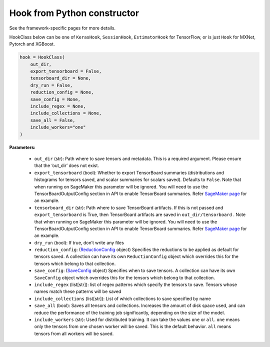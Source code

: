 Hook from Python constructor
~~~~~~~~~~~~~~~~~~~~~~~~~~~~

See the framework-specific pages for more details.

HookClass below can be one of ``KerasHook``, ``SessionHook``,
``EstimatorHook`` for TensorFlow, or is just ``Hook`` for MXNet, Pytorch
and XGBoost.

.. code:: python

   hook = HookClass(
       out_dir,
       export_tensorboard = False,
       tensorboard_dir = None,
       dry_run = False,
       reduction_config = None,
       save_config = None,
       include_regex = None,
       include_collections = None,
       save_all = False,
       include_workers="one"
   )

**Parameters:**

  -  ``out_dir`` (str): Path where to save tensors and metadata. This is a
     required argument. Please ensure that the ‘out_dir’ does not exist.
  -  ``export_tensorboard`` (bool): Whether to export TensorBoard
     summaries (distributions and histograms for tensors saved, and scalar
     summaries for scalars saved). Defaults to ``False``. Note that when
     running on SageMaker this parameter will be ignored. You will need to
     use the TensorBoardOutputConfig section in API to enable TensorBoard
     summaries. Refer `SageMaker page <sagemaker.md>`__ for an example.
  -  ``tensorboard_dir`` (str): Path where to save TensorBoard artifacts.
     If this is not passed and ``export_tensorboard`` is True, then
     TensorBoard artifacts are saved in ``out_dir/tensorboard`` . Note
     that when running on SageMaker this parameter will be ignored. You
     will need to use the TensorBoardOutputConfig section in API to enable
     TensorBoard summaries. Refer `SageMaker page <sagemaker.md>`__ for an
     example.
  -  ``dry_run`` (bool): If true, don’t write any files
  -  ``reduction_config``: (`ReductionConfig <#reductionconfig>`__ object)
     Specifies the reductions to be applied as default for tensors saved.
     A collection can have its own ``ReductionConfig`` object which
     overrides this for the tensors which belong to that collection.
  -  ``save_config``: (`SaveConfig <#saveconfig>`__ object) Specifies when
     to save tensors. A collection can have its own ``SaveConfig`` object
     which overrides this for the tensors which belong to that collection.
  -  ``include_regex`` (list[str]): list of regex patterns which specify
     the tensors to save. Tensors whose names match these patterns will be
     saved
  -  ``include_collections`` (list[str]): List of which collections to
     save specified by name
  -  ``save_all`` (bool): Saves all tensors and collections. Increases the
     amount of disk space used, and can reduce the performance of the
     training job significantly, depending on the size of the model.
  -  ``include_workers`` (str): Used for distributed training. It can take
     the values ``one`` or ``all``. ``one`` means only the tensors from
     one chosen worker will be saved. This is the default behavior.
     ``all`` means tensors from all workers will be saved.
